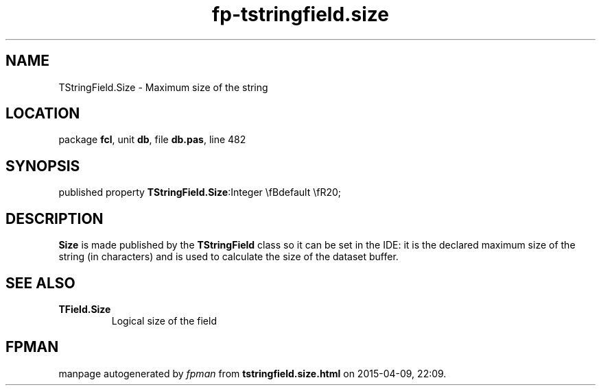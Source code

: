 .\" file autogenerated by fpman
.TH "fp-tstringfield.size" 3 "2014-03-14" "fpman" "Free Pascal Programmer's Manual"
.SH NAME
TStringField.Size - Maximum size of the string
.SH LOCATION
package \fBfcl\fR, unit \fBdb\fR, file \fBdb.pas\fR, line 482
.SH SYNOPSIS
published property  \fBTStringField.Size\fR:Integer \\fBdefault \\fR20;
.SH DESCRIPTION
\fBSize\fR is made published by the \fBTStringField\fR class so it can be set in the IDE: it is the declared maximum size of the string (in characters) and is used to calculate the size of the dataset buffer.


.SH SEE ALSO
.TP
.B TField.Size
Logical size of the field

.SH FPMAN
manpage autogenerated by \fIfpman\fR from \fBtstringfield.size.html\fR on 2015-04-09, 22:09.

